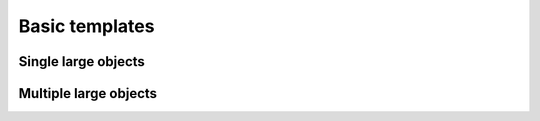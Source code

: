 Basic templates
===============

.. raw:: html

		 <script src="https://cdnjs.cloudflare.com/ajax/libs/axios/0.19.2/axios.min.js"> </script>
		 <script src="custom.js"> </script>
		 
Single large objects 
^^^^^^^^^^^^^^^^^^^^

.. dropdown:: single1.yaml
	:open:

	.. literalinclude :: ../../../../phenopype-templates/templates/detection/single1.yaml
		:language: python
		:linenos:

	.. raw:: html
			 
			 <script> 
					var url = "https://raw.githubusercontent.com/phenopype/phenopype-templates/main/templates/detection/single1.yaml";
					document.write('<a class="sd-sphinx-override sd-btn sd-text-wrap sd-btn-primary reference external" type="button" onclick="download_file(url)">Download</a>');
			 </script>
			 
Multiple large objects 
^^^^^^^^^^^^^^^^^^^^^^

.. dropdown:: Single large objects (single_1_default.yaml)

	.. literalinclude :: ../../../../phenopype-templates/templates/detection/single1.yaml
		:language: python
		:linenos:

	.. raw:: html
			 
			 <script> 
					var url = "https://raw.githubusercontent.com/phenopype/phenopype-templates/main/templates/detection/single1.yaml";
					document.write('<a class="sd-sphinx-override sd-btn sd-text-wrap sd-btn-primary reference external" type="button" onclick="download_file(url)">Download</a>');
			 </script>
			 
			 

.. dropdown:: Single large objects (single_1_default.yaml)

	.. literalinclude :: ../../../../phenopype-templates/templates/detection/single1.yaml
		:language: python
		:linenos:

	.. raw:: html
			 
			 <script> 
					var url = "https://raw.githubusercontent.com/phenopype/phenopype-templates/main/templates/detection/single1.yaml";
					document.write('<a class="sd-sphinx-override sd-btn sd-text-wrap sd-btn-primary reference external" type="button" onclick="download_file(url)">Download</a>');
			 </script>
			 


.. dropdown:: Single large objects (single_1_default.yaml)

	.. literalinclude :: ../../../../phenopype-templates/templates/detection/single1.yaml
		:language: python
		:linenos:

	.. raw:: html
			 
			 <script> 
					var url = "https://raw.githubusercontent.com/phenopype/phenopype-templates/main/templates/detection/single1.yaml";
					document.write('<a class="sd-sphinx-override sd-btn sd-text-wrap sd-btn-primary reference external" type="button" onclick="download_file(url)">Download</a>');
			 </script>
			 


